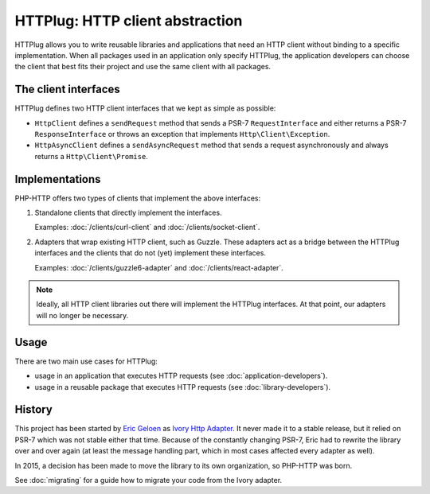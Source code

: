 HTTPlug: HTTP client abstraction
================================

HTTPlug allows you to write reusable libraries and applications that need
an HTTP client without binding to a specific implementation.
When all packages used in an application only specify HTTPlug,
the application developers can choose the client that best fits their project
and use the same client with all packages.

The client interfaces
---------------------

HTTPlug defines two HTTP client interfaces that we kept as simple as possible:

* ``HttpClient`` defines a ``sendRequest`` method that sends a PSR-7
  ``RequestInterface`` and either returns a PSR-7 ``ResponseInterface`` or
  throws an exception that implements ``Http\Client\Exception``.

* ``HttpAsyncClient`` defines a ``sendAsyncRequest`` method that sends a request
  asynchronously and always returns a ``Http\Client\Promise``.

Implementations
---------------

PHP-HTTP offers two types of clients that implement the above interfaces:

1. Standalone clients that directly implement the interfaces.

   Examples: :doc:`/clients/curl-client` and :doc:`/clients/socket-client`.

2. Adapters that wrap existing HTTP client, such as Guzzle. These adapters act
   as a bridge between the HTTPlug interfaces and the clients that do not (yet)
   implement these interfaces.

   Examples: :doc:`/clients/guzzle6-adapter` and :doc:`/clients/react-adapter`.

.. note::

    Ideally, all HTTP client libraries out there will implement the HTTPlug
    interfaces. At that point, our adapters will no longer be necessary.

Usage
-----

There are two main use cases for HTTPlug:

* usage in an application that executes HTTP requests (see :doc:`application-developers`).
* usage in a reusable package that executes HTTP requests (see :doc:`library-developers`).

History
-------

This project has been started by `Eric Geloen`_ as `Ivory Http Adapter`_. It
never made it to a stable release, but it relied on PSR-7 which was not stable
either that time. Because of the constantly changing PSR-7, Eric had to rewrite
the library over and over again (at least the message handling part, which in
most cases affected every adapter as well).

In 2015, a decision has been made to move the library to its own organization,
so PHP-HTTP was born.

See :doc:`migrating` for a guide how to migrate your code from the Ivory
adapter.

.. _`Eric Geloen`: https://github.com/egeloen
.. _`Ivory Http Adapter`: https://github.com/egeloen/ivory-http-adapter
